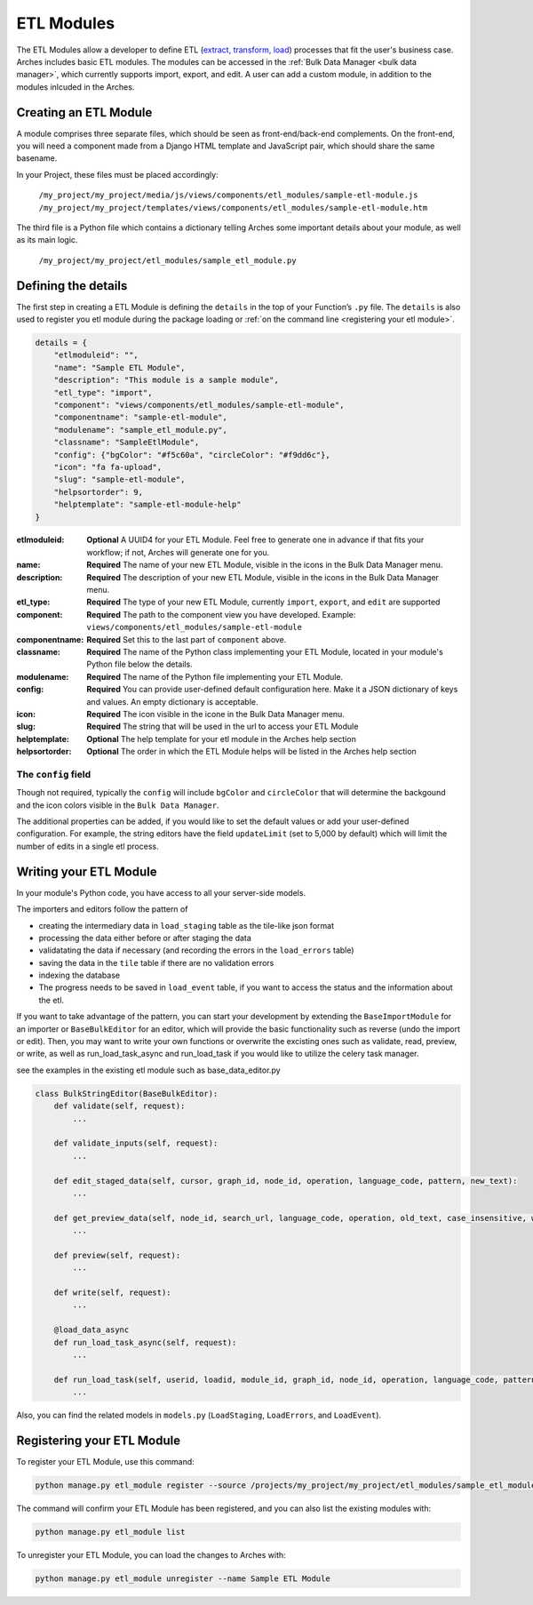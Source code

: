 ###########
ETL Modules
###########

The ETL Modules allow a developer to define ETL (`extract, transform, load <https://en.wikipedia.org/wiki/Extract,_transform,_load>`_) processes that fit the user's business case.
Arches includes basic ETL modules. The modules can be accessed in the :ref:`Bulk Data Manager <bulk data manager>`,
which currently supports import, export, and edit.
A user can add a custom module, in addition to the modules inlcuded in the Arches.

Creating an ETL Module
======================

A module comprises three separate files, which should be seen as front-end/back-end complements.
On the front-end, you will need a component made from a Django HTML template and JavaScript pair,
which should share the same basename.

In your Project, these files must be placed accordingly:

    ``/my_project/my_project/media/js/views/components/etl_modules/sample-etl-module.js``
    ``/my_project/my_project/templates/views/components/etl_modules/sample-etl-module.htm``

The third file is a Python file which contains a dictionary telling Arches some important details
about your module, as well as its main logic.

    ``/my_project/my_project/etl_modules/sample_etl_module.py``


Defining the details
===============================

The first step in creating a ETL Module is defining the ``details``
in the top of your Function’s ``.py`` file.
The ``details`` is also used to register you etl module during the package loading or :ref:`on the command line <registering your etl module>`.

.. code-block:: python

    details = {
        "etlmoduleid": "",
        "name": "Sample ETL Module",
        "description": "This module is a sample module",
        "etl_type": "import",
        "component": "views/components/etl_modules/sample-etl-module",
        "componentname": "sample-etl-module",
        "modulename": "sample_etl_module.py",
        "classname": "SampleEtlModule",
        "config": {"bgColor": "#f5c60a", "circleColor": "#f9dd6c"},
        "icon": "fa fa-upload",
        "slug": "sample-etl-module",
        "helpsortorder": 9,
        "helptemplate": "sample-etl-module-help"
    }


:etlmoduleid:
        **Optional** A UUID4 for your ETL Module. Feel free to generate one in advance if that fits your workflow;
        if not, Arches will generate one for you.
:name:
        **Required** The name of your new ETL Module, visible in the icons in the Bulk Data Manager menu.
:description:
        **Required** The description of your new ETL Module, visible in the icons in the Bulk Data Manager menu.
:etl_type:
        **Required** The type of your new ETL Module, currently ``import``, ``export``, and ``edit`` are supported
:component:
        **Required** The path to the component view you have developed.
        Example: ``views/components/etl_modules/sample-etl-module``
:componentname:
        **Required** Set this to the last part of ``component`` above.
:classname:
        **Required** The name of the Python class implementing your ETL Module,
        located in your module's Python file below the details.
:modulename:
        **Required** The name of the Python file implementing your ETL Module.
:config:
        **Required** You can provide user-defined default configuration here.
        Make it a JSON dictionary of keys and values. An empty dictionary is acceptable.
:icon:
        **Required** The icon visible in the icone in the Bulk Data Manager menu.
:slug:
        **Required** The string that will be used in the url to access your ETL Module
:helptemplate:
        **Optional** The help template for your etl module in the Arches help section
:helpsortorder:
        **Optional** The order in which the ETL Module helps will be listed in the Arches help section

The ``config`` field
--------------------

Though not required, typically the ``config`` will include ``bgColor`` and ``circleColor``
that will determine the backgound and the icon colors visible in the ``Bulk Data Manager``.

The additional properties can be added, if you would like to set the default values or add your user-defined configuration.
For example, the string editors have the field ``updateLimit`` (set to 5,000 by default)
which will limit the number of edits in a single etl process.


Writing your ETL Module
=======================

In your module's Python code, you have access to all your server-side models.

The importers and editors follow the pattern of

- creating the intermediary data in ``load_staging`` table as the tile-like json format
- processing the data either before or after staging the data
- validatating the data if necessary (and recording the errors in the ``load_errors`` table)
- saving the data in the ``tile`` table if there are no validation errors
- indexing the database
- The progress needs to be saved in ``load_event`` table, if you want to access the status and the information about the etl.

If you want to take advantage of the pattern, you can start your development by extending 
the ``BaseImportModule`` for an importer or ``BaseBulkEditor`` for an editor,
which will provide the basic functionality such as reverse (undo the import or edit).
Then, you may want to write your own functions or overwrite the excisting ones
such as validate, read, preview, or write, as well as run_load_task_async and run_load_task if you would like to utilize the celery task manager.

see the examples in the existing etl module such as base_data_editor.py

.. code-block:: python

    class BulkStringEditor(BaseBulkEditor):
        def validate(self, request):
            ...

        def validate_inputs(self, request):
            ...

        def edit_staged_data(self, cursor, graph_id, node_id, operation, language_code, pattern, new_text):
            ...

        def get_preview_data(self, node_id, search_url, language_code, operation, old_text, case_insensitive, whole_word):
            ...

        def preview(self, request):
            ...

        def write(self, request):
            ...

        @load_data_async
        def run_load_task_async(self, request):
            ...

        def run_load_task(self, userid, loadid, module_id, graph_id, node_id, operation, language_code, pattern, new_text, resourceids):
            ...


Also, you can find the related models in ``models.py`` (``LoadStaging``, ``LoadErrors``, and ``LoadEvent``).


Registering your ETL Module
===========================

To register your ETL Module, use this command:

.. code-block:: bash

    python manage.py etl_module register --source /projects/my_project/my_project/etl_modules/sample_etl_module.py

The command will confirm your ETL Module has been registered, and you can also list the existing modules with:

.. code-block:: bash

    python manage.py etl_module list

To unregister your ETL Module, you can load the changes to Arches with:


.. code-block:: bash

    python manage.py etl_module unregister --name Sample ETL Module
